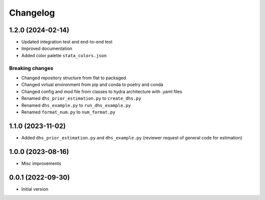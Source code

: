 Changelog
=========

1.2.0 (2024-02-14)
------------------

- Updated integration test and end-to-end test
- Improved documentation
- Added color palette ``stata_colors.json``

Breaking changes
^^^^^^^^^^^^^^^^

- Changed repository structure from flat to packaged
- Changed virtual environment from pip and conda to poetry and conda
- Changed config and mod file from classes to hydra architecture with .yaml files
- Renamed ``dhs_prior_estimation.py`` to ``create_dhs.py``
- Renamed ``dhs_example.py`` to ``run_dhs_example.py``
- Renamed ``format_num.py`` to ``num_format.py``



1.1.0 (2023-11-02)
------------------

- Added ``dhs_prior_estimation.py`` and ``dhs_example.py`` (reviewer request of general code for estimation) 



1.0.0 (2023-08-16)
------------------

- Misc improvements



0.0.1 (2022-09-30)
------------------

- Initial version